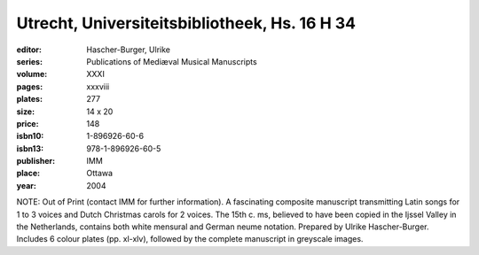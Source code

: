 Utrecht, Universiteitsbibliotheek, Hs. 16 H 34
==============================================

:editor: Hascher-Burger, Ulrike
:series: Publications of Mediæval Musical Manuscripts
:volume: XXXI
:pages: xxxviii
:plates: 277
:size: 14 x 20
:price: 148
:isbn10: 1-896926-60-6
:isbn13: 978-1-896926-60-5
:publisher: IMM
:place: Ottawa
:year: 2004

NOTE: Out of Print (contact IMM for further information). A fascinating composite manuscript transmitting Latin songs for 1 to 3 voices and Dutch Christmas carols for 2 voices. The 15th c. ms, believed to have been copied in the Ijssel Valley in the Netherlands, contains both white mensural and German neume notation. Prepared by Ulrike Hascher-Burger. Includes 6 colour plates (pp. xl-xlv), followed by the complete manuscript in greyscale images.
